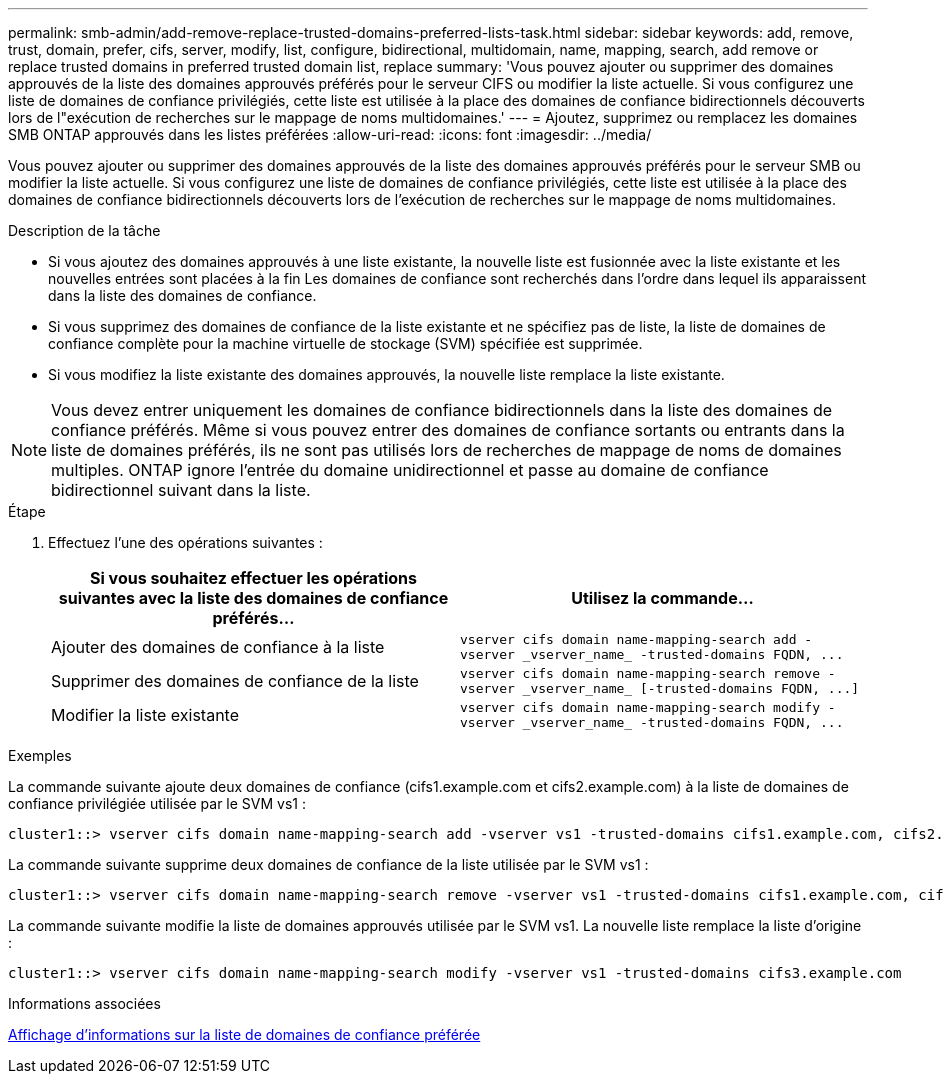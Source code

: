 ---
permalink: smb-admin/add-remove-replace-trusted-domains-preferred-lists-task.html 
sidebar: sidebar 
keywords: add, remove, trust, domain, prefer, cifs, server, modify, list, configure, bidirectional, multidomain, name, mapping, search, add remove or replace trusted domains in preferred trusted domain list, replace 
summary: 'Vous pouvez ajouter ou supprimer des domaines approuvés de la liste des domaines approuvés préférés pour le serveur CIFS ou modifier la liste actuelle. Si vous configurez une liste de domaines de confiance privilégiés, cette liste est utilisée à la place des domaines de confiance bidirectionnels découverts lors de l"exécution de recherches sur le mappage de noms multidomaines.' 
---
= Ajoutez, supprimez ou remplacez les domaines SMB ONTAP approuvés dans les listes préférées
:allow-uri-read: 
:icons: font
:imagesdir: ../media/


[role="lead"]
Vous pouvez ajouter ou supprimer des domaines approuvés de la liste des domaines approuvés préférés pour le serveur SMB ou modifier la liste actuelle. Si vous configurez une liste de domaines de confiance privilégiés, cette liste est utilisée à la place des domaines de confiance bidirectionnels découverts lors de l'exécution de recherches sur le mappage de noms multidomaines.

.Description de la tâche
* Si vous ajoutez des domaines approuvés à une liste existante, la nouvelle liste est fusionnée avec la liste existante et les nouvelles entrées sont placées à la fin Les domaines de confiance sont recherchés dans l'ordre dans lequel ils apparaissent dans la liste des domaines de confiance.
* Si vous supprimez des domaines de confiance de la liste existante et ne spécifiez pas de liste, la liste de domaines de confiance complète pour la machine virtuelle de stockage (SVM) spécifiée est supprimée.
* Si vous modifiez la liste existante des domaines approuvés, la nouvelle liste remplace la liste existante.


[NOTE]
====
Vous devez entrer uniquement les domaines de confiance bidirectionnels dans la liste des domaines de confiance préférés. Même si vous pouvez entrer des domaines de confiance sortants ou entrants dans la liste de domaines préférés, ils ne sont pas utilisés lors de recherches de mappage de noms de domaines multiples. ONTAP ignore l'entrée du domaine unidirectionnel et passe au domaine de confiance bidirectionnel suivant dans la liste.

====
.Étape
. Effectuez l'une des opérations suivantes :
+
|===
| Si vous souhaitez effectuer les opérations suivantes avec la liste des domaines de confiance préférés... | Utilisez la commande... 


 a| 
Ajouter des domaines de confiance à la liste
 a| 
`+vserver cifs domain name-mapping-search add -vserver _vserver_name_ -trusted-domains FQDN, ...+`



 a| 
Supprimer des domaines de confiance de la liste
 a| 
`+vserver cifs domain name-mapping-search remove -vserver _vserver_name_ [-trusted-domains FQDN, ...]+`



 a| 
Modifier la liste existante
 a| 
`+vserver cifs domain name-mapping-search modify -vserver _vserver_name_ -trusted-domains FQDN, ...+`

|===


.Exemples
La commande suivante ajoute deux domaines de confiance (cifs1.example.com et cifs2.example.com) à la liste de domaines de confiance privilégiée utilisée par le SVM vs1 :

[listing]
----
cluster1::> vserver cifs domain name-mapping-search add -vserver vs1 -trusted-domains cifs1.example.com, cifs2.example.com
----
La commande suivante supprime deux domaines de confiance de la liste utilisée par le SVM vs1 :

[listing]
----
cluster1::> vserver cifs domain name-mapping-search remove -vserver vs1 -trusted-domains cifs1.example.com, cifs2.example.com
----
La commande suivante modifie la liste de domaines approuvés utilisée par le SVM vs1. La nouvelle liste remplace la liste d'origine :

[listing]
----
cluster1::> vserver cifs domain name-mapping-search modify -vserver vs1 -trusted-domains cifs3.example.com
----
.Informations associées
xref:display-preferred-trusted-domain-list-task.adoc[Affichage d'informations sur la liste de domaines de confiance préférée]

